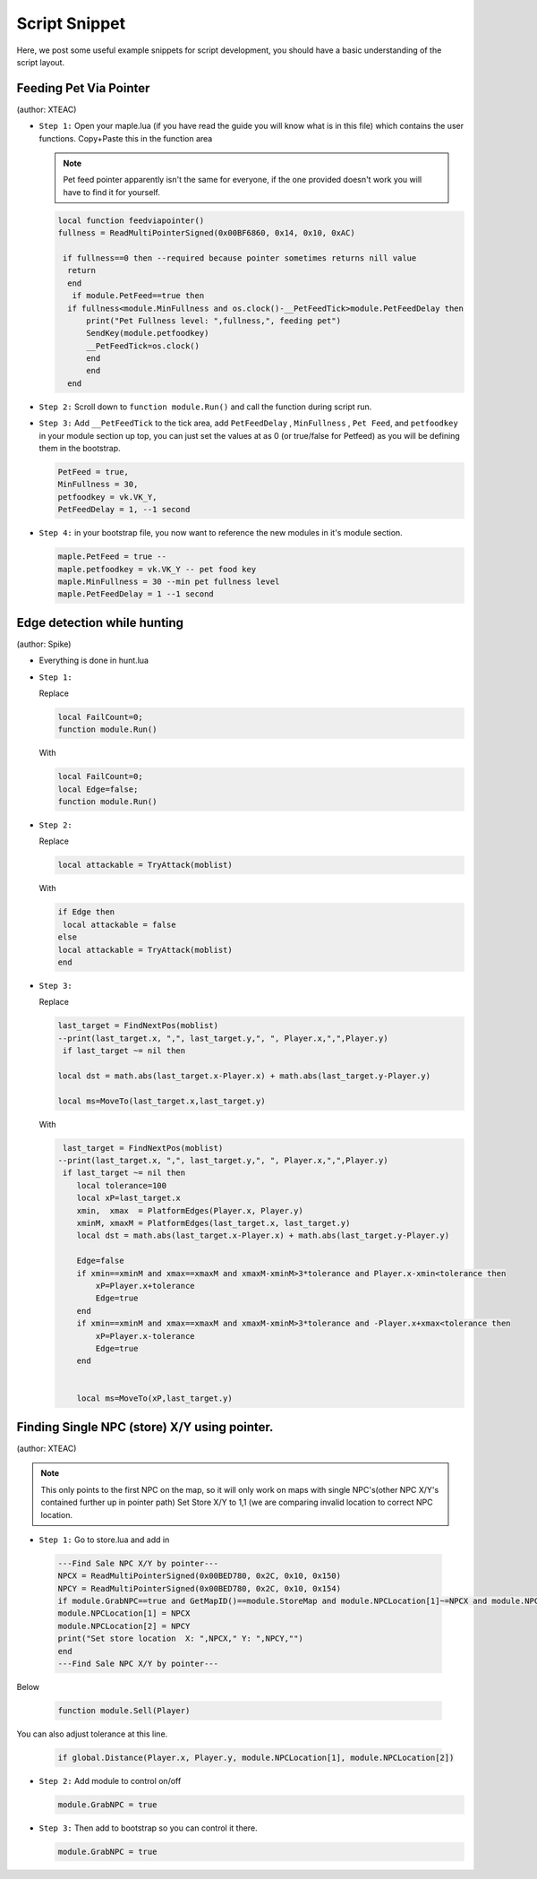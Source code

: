 Script Snippet
===============

Here, we post some useful example snippets for script development, you should have a basic understanding of the script layout.



Feeding Pet Via Pointer
^^^^^^^^^^^^^^^^^^^^^^^^^^^
(author:  XTEAC)

- ``Step 1:`` Open your maple.lua (if you have read the guide you will know what is in this file) which contains the user functions. Copy+Paste this in the function area

  .. note::

    Pet feed pointer apparently isn't the same for everyone, if the one provided doesn't work you will have to find it for yourself.



  .. code-block:: lua


      local function feedviapointer()
      fullness = ReadMultiPointerSigned(0x00BF6860, 0x14, 0x10, 0xAC)

       if fullness==0 then --required because pointer sometimes returns nill value
        return
        end
         if module.PetFeed==true then
        if fullness<module.MinFullness and os.clock()-__PetFeedTick>module.PetFeedDelay then           
            print("Pet Fullness level: ",fullness,", feeding pet")
            SendKey(module.petfoodkey)
            __PetFeedTick=os.clock()
            end
            end
        end


- ``Step 2:`` Scroll down to ``function module.Run()`` and call the function during script run.


- ``Step 3:`` Add ``__PetFeedTick`` to the tick area, add ``PetFeedDelay`` , ``MinFullness`` , ``Pet Feed``, and ``petfoodkey`` in your module section up top, you can just set the values at as 0 (or true/false for Petfeed) as you will be defining them in the bootstrap.

  .. code-block:: lua

         
       PetFeed = true,
       MinFullness = 30,
       petfoodkey = vk.VK_Y,
       PetFeedDelay = 1, --1 second


- ``Step 4:`` in your bootstrap file, you now want to reference the new modules in it's module section.

  .. code-block:: lua

    
     maple.PetFeed = true -- 
     maple.petfoodkey = vk.VK_Y -- pet food key
     maple.MinFullness = 30 --min pet fullness level
     maple.PetFeedDelay = 1 --1 second
     
     

Edge detection while hunting
^^^^^^^^^^^^^^^^^^^^^^^^^^^^^
(author: Spike)


- Everything is done in hunt.lua

- ``Step 1:``  

  Replace

  .. code-block:: lua


      local FailCount=0;
      function module.Run()         
  
  With

  .. code-block:: lua


      local FailCount=0;
      local Edge=false;
      function module.Run()
      
      
- ``Step 2:``

  Replace

  .. code-block:: lua
  
  
       local attackable = TryAttack(moblist)
       
       
  With
  
  
  .. code-block:: lua
       
       
       if Edge then
        local attackable = false
       else
       local attackable = TryAttack(moblist)
       end

- ``Step 3:``

  Replace

  .. code-block:: lua
  
  
        last_target = FindNextPos(moblist)  
        --print(last_target.x, ",", last_target.y,", ", Player.x,",",Player.y)
         if last_target ~= nil then      

        local dst = math.abs(last_target.x-Player.x) + math.abs(last_target.y-Player.y)
        
        local ms=MoveTo(last_target.x,last_target.y)
       
       
  With
  
  
  .. code-block:: lua
       
       
     last_target = FindNextPos(moblist)  
    --print(last_target.x, ",", last_target.y,", ", Player.x,",",Player.y)
     if last_target ~= nil then      
        local tolerance=100
        local xP=last_target.x
        xmin,  xmax  = PlatformEdges(Player.x, Player.y)
        xminM, xmaxM = PlatformEdges(last_target.x, last_target.y)
        local dst = math.abs(last_target.x-Player.x) + math.abs(last_target.y-Player.y)
        
        Edge=false
        if xmin==xminM and xmax==xmaxM and xmaxM-xminM>3*tolerance and Player.x-xmin<tolerance then
            xP=Player.x+tolerance
            Edge=true
        end
        if xmin==xminM and xmax==xmaxM and xmaxM-xminM>3*tolerance and -Player.x+xmax<tolerance then
            xP=Player.x-tolerance
            Edge=true
        end


        local ms=MoveTo(xP,last_target.y)
              


Finding Single NPC (store) X/Y using pointer.
^^^^^^^^^^^^^^^^^^^^^^^^^^^
(author:  XTEAC)

.. note:: This only points to the first NPC on the map, so it will only work on maps with single NPC's(other NPC X/Y's contained further up in pointer path)
          Set Store X/Y to 1,1 (we are comparing invalid location to correct NPC location.



- ``Step 1:`` Go to store.lua and add in

   
   
 .. code-block:: lua
       
       
        ---Find Sale NPC X/Y by pointer---
        NPCX = ReadMultiPointerSigned(0x00BED780, 0x2C, 0x10, 0x150)
        NPCY = ReadMultiPointerSigned(0x00BED780, 0x2C, 0x10, 0x154)
        if module.GrabNPC==true and GetMapID()==module.StoreMap and module.NPCLocation[1]~=NPCX and module.NPCLocation[2]~=NPCY then
        module.NPCLocation[1] = NPCX
        module.NPCLocation[2] = NPCY
        print("Set store location  X: ",NPCX," Y: ",NPCY,"")
        end
        ---Find Sale NPC X/Y by pointer---
        
  
  
Below
  
  
 .. code-block:: lua
       
       
        function module.Sell(Player)
        
        
        
        
        
You can also adjust tolerance at this line.
  
  
 .. code-block:: lua
       
       
        if global.Distance(Player.x, Player.y, module.NPCLocation[1], module.NPCLocation[2])
        
        
        
        
        
- ``Step 2:`` Add module to control on/off
 
 
 
  .. code-block:: lua
       
       
        module.GrabNPC = true
        
        
        
        
- ``Step 3:`` Then add to bootstrap so you can control it there.
 
 
 
  .. code-block:: lua
       
       
        module.GrabNPC = true
